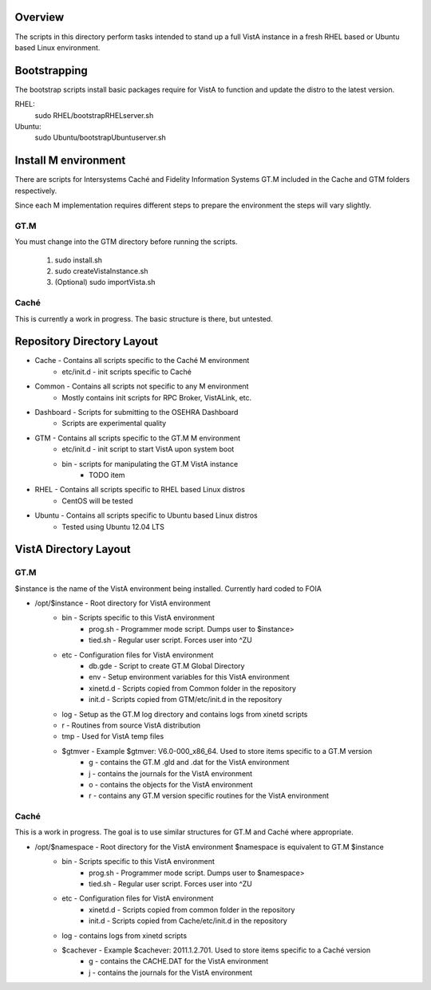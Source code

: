 Overview
========

The scripts in this directory perform tasks intended to stand up a full VistA instance in a fresh RHEL based or Ubuntu based Linux environment.

Bootstrapping
=============
The bootstrap scripts install basic packages require for VistA to function and update the distro to the latest version.

RHEL:
    sudo RHEL/bootstrapRHELserver.sh
Ubuntu:
    sudo Ubuntu/bootstrapUbuntuserver.sh

Install M environment
=====================
There are scripts for Intersystems Caché and Fidelity Information Systems GT.M included in the Cache and GTM folders respectively.

Since each M implementation requires different steps to prepare the environment the steps will vary slightly.

GT.M
----
You must change into the GTM directory before running the scripts.

    1. sudo install.sh
    2. sudo createVistaInstance.sh
    3. (Optional) sudo importVista.sh

Caché
-----
This is currently a work in progress. The basic structure is there, but untested.

Repository Directory Layout
===========================
* Cache - Contains all scripts specific to the Caché M environment
    * etc/init.d - init scripts specific to Caché
* Common - Contains all scripts not specific to any M environment
    * Mostly contains init scripts for RPC Broker, VistALink, etc.
* Dashboard - Scripts for submitting to the OSEHRA Dashboard
    * Scripts are experimental quality
* GTM - Contains all scripts specific to the GT.M M environment
    * etc/init.d - init script to start VistA upon system boot
    * bin - scripts for manipulating the GT.M VistA instance
        * TODO item
* RHEL - Contains all scripts specific to RHEL based Linux distros
    * CentOS will be tested
* Ubuntu - Contains all scripts specific to Ubuntu based Linux distros
    * Tested using Ubuntu 12.04 LTS

VistA Directory Layout
======================

GT.M
----
$instance is the name of the VistA environment being installed. Currently hard coded to FOIA

* /opt/$instance - Root directory for VistA environment
    * bin - Scripts specific to this VistA environment
        * prog.sh - Programmer mode script. Dumps user to $instance>
        * tied.sh - Regular user script. Forces user into ^ZU
    * etc - Configuration files for VistA environment
        * db.gde - Script to create GT.M Global Directory
        * env - Setup environment variables for this VistA environment
        * xinetd.d - Scripts copied from Common folder in the repository
        * init.d - Scripts copied from GTM/etc/init.d in the repository
    * log - Setup as the GT.M log directory and contains logs from xinetd scripts
    * r - Routines from source VistA distribution
    * tmp - Used for VistA temp files
    * $gtmver - Example $gtmver: V6.0-000_x86_64. Used to store items specific to a GT.M version
        * g - contains the GT.M .gld and .dat for the VistA environment
        * j - contains the journals for the VistA environment
        * o - contains the objects for the VistA environment
        * r - contains any GT.M version specific routines for the VistA environment

Caché
-----
This is a work in progress. The goal is to use similar structures for GT.M and Caché where appropriate.

* /opt/$namespace - Root directory for the VistA environment $namespace is equivalent to GT.M $instance
    * bin - Scripts specific to this VistA environment
        * prog.sh - Programmer mode script. Dumps user to $namespace>
        * tied.sh - Regular user script. Forces user into ^ZU
    * etc - Configuration files for VistA environment
        * xinetd.d - Scripts copied from common folder in the repository
        * init.d - Scripts copied from Cache/etc/init.d in the repository
    * log - contains logs from xinetd scripts
    * $cachever - Example $cachever: 2011.1.2.701. Used to store items specific to a Caché version
        * g - contains the CACHE.DAT for the VistA environment
        * j - contains the journals for the VistA environment
